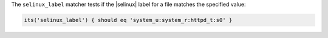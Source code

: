 .. The contents of this file may be included in multiple topics (using the includes directive).
.. The contents of this file should be modified in a way that preserves its ability to appear in multiple topics.

The ``selinux_label`` matcher tests if the |selinux| label for a file matches the specified value:

.. code-block:: ruby

   its('selinux_label') { should eq 'system_u:system_r:httpd_t:s0' }
